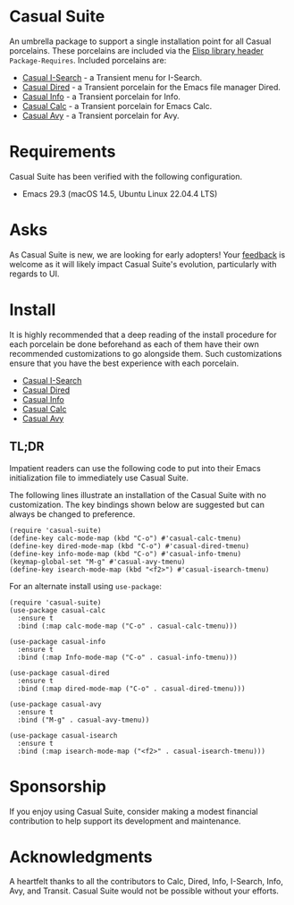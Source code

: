 * Casual Suite
An umbrella package to support a single installation point for all Casual porcelains. These porcelains are included via the [[https://www.gnu.org/software/emacs/manual/html_node/elisp/Library-Headers.html][Elisp library header]] ~Package-Requires~. Included porcelains are:

- [[https://github.com/kickingvegas/casual-isearch][Casual I-Search]] - a Transient menu for I-Search.
- [[https://github.com/kickingvegas/casual-dired][Casual Dired]] - a Transient porcelain for the Emacs file manager Dired.
- [[https://github.com/kickingvegas/casual-info][Casual Info]] - a Transient porcelain for Info.  
- [[https://github.com/kickingvegas/casual-calc][Casual Calc]] - a Transient porcelain for Emacs Calc.
- [[https://github.com/kickingvegas/casual-avy][Casual Avy]] - a Transient porcelain for Avy.

* Requirements
Casual Suite has been verified with the following configuration. 
- Emacs 29.3 (macOS 14.5, Ubuntu Linux 22.04.4 LTS)

* Asks
As Casual Suite is new, we are looking for early adopters! Your [[https://github.com/kickingvegas/casual-info/discussions][feedback]] is welcome as it will likely impact Casual Suite's evolution, particularly with regards to UI.

* Install
It is highly recommended that a deep reading of the install procedure for each porcelain be done beforehand as each of them have their own recommended customizations to go alongside them. Such customizations ensure that you have the best experience with each porcelain.

- [[https://github.com/kickingvegas/casual-isearch?tab=readme-ov-file#install][Casual I-Search]]
- [[https://github.com/kickingvegas/casual-dired?tab=readme-ov-file#install][Casual Dired]] 
- [[https://github.com/kickingvegas/casual-info?tab=readme-ov-file#install][Casual Info]] 
- [[https://github.com/kickingvegas/casual-calc?tab=readme-ov-file#install][Casual Calc]]
- [[https://github.com/kickingvegas/casual-avy?tab=readme-ov-file#install][Casual Avy]] 

** TL;DR
Impatient readers can use the following code to put into their Emacs initialization file to immediately use Casual Suite. 

The following lines illustrate an installation of the Casual Suite with no customization. The key bindings shown below are suggested but can always be changed to preference.

#+begin_src elisp :lexical no
  (require 'casual-suite)
  (define-key calc-mode-map (kbd "C-o") #'casual-calc-tmenu)
  (define-key dired-mode-map (kbd "C-o") #'casual-dired-tmenu)
  (define-key info-mode-map (kbd "C-o") #'casual-info-tmenu)
  (keymap-global-set "M-g" #'casual-avy-tmenu)
  (define-key isearch-mode-map (kbd "<f2>") #'casual-isearch-tmenu)
#+end_src

For an alternate install using ~use-package~:

#+begin_src elisp :lexical no
   (require 'casual-suite)
   (use-package casual-calc
     :ensure t
     :bind (:map calc-mode-map ("C-o" . casual-calc-tmenu)))

   (use-package casual-info
     :ensure t
     :bind (:map Info-mode-map ("C-o" . casual-info-tmenu)))

   (use-package casual-dired
     :ensure t
     :bind (:map dired-mode-map ("C-o" . casual-dired-tmenu)))

   (use-package casual-avy
     :ensure t
     :bind ("M-g" . casual-avy-tmenu))

   (use-package casual-isearch
     :ensure t
     :bind (:map isearch-mode-map ("<f2>" . casual-isearch-tmenu)))
#+end_src

* Sponsorship
If you enjoy using Casual Suite, consider making a modest financial contribution to help support its development and maintenance.

[[https://www.buymeacoffee.com/kickingvegas][file:docs/images/default-yellow.png]]
  
* Acknowledgments
A heartfelt thanks to all the contributors to Calc, Dired, Info, I-Search, Info, Avy, and Transit. Casual Suite would not be possible without your efforts.

